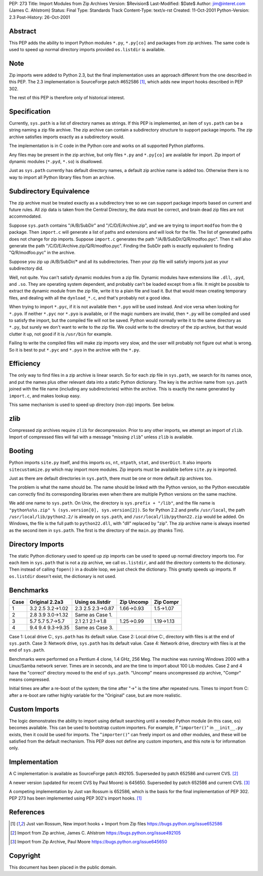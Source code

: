 PEP: 273
Title: Import Modules from Zip Archives
Version: $Revision$
Last-Modified: $Date$
Author: jim@interet.com (James C. Ahlstrom)
Status: Final
Type: Standards Track
Content-Type: text/x-rst
Created: 11-Oct-2001
Python-Version: 2.3
Post-History: 26-Oct-2001


Abstract
========

This PEP adds the ability to import Python modules
``*.py``, ``*.py[co]`` and packages from zip archives.  The
same code is used to speed up normal directory imports
provided ``os.listdir`` is available.


Note
====

Zip imports were added to Python 2.3, but the final implementation
uses an approach different from the one described in this PEP.
The 2.3 implementation is SourceForge patch #652586 [1]_, which adds
new import hooks described in PEP 302.

The rest of this PEP is therefore only of historical interest.


Specification
=============

Currently, ``sys.path`` is a list of directory names as strings.  If
this PEP is implemented, an item of ``sys.path`` can be a string
naming a zip file archive.  The zip archive can contain a
subdirectory structure to support package imports.  The zip
archive satisfies imports exactly as a subdirectory would.

The implementation is in C code in the Python core and works on
all supported Python platforms.

Any files may be present in the zip archive, but only files
``*.py`` and ``*.py[co]`` are available for import.  Zip import of
dynamic modules (``*.pyd``, ``*.so``) is disallowed.

Just as ``sys.path`` currently has default directory names, a default
zip archive name is added too.  Otherwise there is no way to
import all Python library files from an archive.


Subdirectory Equivalence
========================

The zip archive must be treated exactly as a subdirectory tree so
we can support package imports based on current and future rules.
All zip data is taken from the Central Directory, the data must be
correct, and brain dead zip files are not accommodated.

Suppose ``sys.path`` contains "/A/B/SubDir" and "/C/D/E/Archive.zip",
and we are trying to import ``modfoo`` from the ``Q`` package.  Then
``import.c`` will generate a list of paths and extensions and will
look for the file.  The list of generated paths does not change
for zip imports.  Suppose ``import.c`` generates the path
"/A/B/SubDir/Q/R/modfoo.pyc".  Then it will also generate the path
"/C/D/E/Archive.zip/Q/R/modfoo.pyc".  Finding the SubDir path is
exactly equivalent to finding "Q/R/modfoo.pyc" in the archive.

Suppose you zip up /A/B/SubDir/* and all its subdirectories.  Then
your zip file will satisfy imports just as your subdirectory did.

Well, not quite.  You can't satisfy dynamic modules from a zip
file.  Dynamic modules have extensions like ``.dll``, ``.pyd``, and ``.so``.
They are operating system dependent, and probably can't be loaded
except from a file.  It might be possible to extract the dynamic
module from the zip file, write it to a plain file and load it.
But that would mean creating temporary files, and dealing with all
the ``dynload_*.c``, and that's probably not a good idea.

When trying to import ``*.pyc``, if it is not available then
``*.pyo`` will be used instead.  And vice versa when looking for ``*.pyo``.
If neither ``*.pyc`` nor ``*.pyo`` is available, or if the magic numbers
are invalid, then ``*.py`` will be compiled and used to satisfy the
import, but the compiled file will not be saved.  Python would
normally write it to the same directory as ``*.py``, but surely we
don't want to write to the zip file.  We could write to the
directory of the zip archive, but that would clutter it up, not
good if it is ``/usr/bin`` for example.

Failing to write the compiled files will make zip imports very slow,
and the user will probably not figure out what is wrong.  So it
is best to put ``*.pyc`` and ``*.pyo`` in the archive with the ``*.py``.


Efficiency
==========

The only way to find files in a zip archive is linear search.  So
for each zip file in ``sys.path``, we search for its names once, and
put the names plus other relevant data into a static Python
dictionary.  The key is the archive name from ``sys.path`` joined with
the file name (including any subdirectories) within the archive.
This is exactly the name generated by ``import.c``, and makes lookup
easy.

This same mechanism is used to speed up directory (non-zip) imports.
See below.


zlib
====

Compressed zip archives require ``zlib`` for decompression.  Prior to
any other imports, we attempt an import of ``zlib``.  Import of
compressed files will fail with a message "missing ``zlib``" unless
``zlib`` is available.


Booting
=======

Python imports ``site.py`` itself, and this imports ``os``, ``nt``, ``ntpath``,
``stat``, and ``UserDict``.  It also imports ``sitecustomize.py`` which may
import more modules.  Zip imports must be available before ``site.py``
is imported.

Just as there are default directories in ``sys.path``, there must be
one or more default zip archives too.

The problem is what the name should be.  The name should be linked
with the Python version, so the Python executable can correctly
find its corresponding libraries even when there are multiple
Python versions on the same machine.

We add one name to ``sys.path``.  On Unix, the directory is
``sys.prefix + "/lib"``, and the file name is
``"python%s%s.zip" % (sys.version[0], sys.version[2])``.
So for Python 2.2 and prefix ``/usr/local``, the path
``/usr/local/lib/python2.2/`` is already on ``sys.path``, and
``/usr/local/lib/python22.zip`` would be added.
On Windows, the file is the full path to ``python22.dll``, with
"dll" replaced by "zip".  The zip archive name is always inserted
as the second item in ``sys.path``.  The first is the directory of the
``main.py`` (thanks Tim).


Directory Imports
=================

The static Python dictionary used to speed up zip imports can be
used to speed up normal directory imports too.  For each item in
``sys.path`` that is not a zip archive, we call ``os.listdir``, and add
the directory contents to the dictionary.  Then instead of calling
``fopen()`` in a double loop, we just check the dictionary.  This
greatly speeds up imports.  If ``os.listdir`` doesn't exist, the
dictionary is not used.


Benchmarks
==========

====  =================  =================  ==========  ==========
Case  Original 2.2a3     Using os.listdir   Zip Uncomp  Zip Compr
====  =================  =================  ==========  ==========
1     3.2 2.5 3.2->1.02  2.3 2.5 2.3->0.87  1.66->0.93  1.5->1.07
2     2.8 3.9 3.0->1.32  Same as Case 1.
3     5.7 5.7 5.7->5.7   2.1 2.1 2.1->1.8   1.25->0.99  1.19->1.13
4     9.4 9.4 9.3->9.35  Same as Case 3.
====  =================  =================  ==========  ==========

Case 1: Local drive C:, ``sys.path`` has its default value.
Case 2: Local drive C:, directory with files is at the end of ``sys.path``.
Case 3: Network  drive, ``sys.path`` has its default value.
Case 4: Network  drive, directory with files is at the end of ``sys.path``.

Benchmarks were performed on a Pentium 4 clone, 1.4 GHz, 256 Meg.
The machine was running Windows 2000 with a Linux/Samba network server.
Times are in seconds, and are the time to import about 100 Lib modules.
Case 2 and 4 have the "correct" directory moved to the end of ``sys.path``.
"Uncomp" means uncompressed zip archive, "Compr" means compressed.

Initial times are after a re-boot of the system; the time after
"->" is the time after repeated runs.  Times to import from C:
after a re-boot are rather highly variable for the "Original" case,
but are more realistic.


Custom Imports
==============

The logic demonstrates the ability to import using default searching
until a needed Python module (in this case, ``os``) becomes available.
This can be used to bootstrap custom importers.  For example, if
"``importer()``" in ``__init__.py`` exists, then it could be used for imports.
The "``importer()``" can freely import os and other modules, and these
will be satisfied from the default mechanism.  This PEP does not
define any custom importers, and this note is for information only.


Implementation
==============

A C implementation is available as SourceForge patch 492105.
Superseded by patch 652586 and current CVS. [2]_

A newer version (updated for recent CVS by Paul Moore) is 645650.
Superseded by patch 652586 and current CVS. [3]_

A competing implementation by Just van Rossum is 652586, which is
the basis for the final implementation of PEP 302.  PEP 273 has
been implemented using PEP 302's import hooks. [1]_


References
==========

.. [1] Just van Rossum, New import hooks + Import from Zip files
       https://bugs.python.org/issue652586

.. [2] Import from Zip archive, James C. Ahlstrom
       https://bugs.python.org/issue492105

.. [3] Import from Zip Archive, Paul Moore
       https://bugs.python.org/issue645650




Copyright
=========

This document has been placed in the public domain.



..
  Local Variables:
  mode: indented-text
  indent-tabs-mode: nil
  fill-column: 70
  End:
